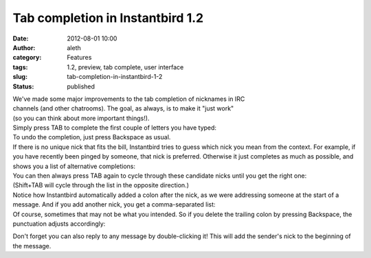 Tab completion in Instantbird 1.2
#################################
:date: 2012-08-01 10:00
:author: aleth
:category: Features
:tags: 1.2, preview, tab complete, user interface
:slug: tab-completion-in-instantbird-1-2
:status: published

| We've made some major improvements to the tab completion of nicknames
  in IRC
| channels (and other chatrooms). The goal, as always, is to make it
  "just work"
| (so you can think about more important things!).

| Simply press TAB to complete the first couple of letters you have
  typed:
| |image0|
| To undo the completion, just press Backspace as usual.

| If there is no unique nick that fits the bill, Instantbird tries to
  guess which nick you mean from the context. For example, if you have
  recently been pinged by someone, that nick is preferred. Otherwise it
  just completes as much as possible, and shows you a list of
  alternative completions:
| |image1|

| You can then always press TAB again to cycle through these candidate
  nicks until you get the right one:
| |image2|
| (Shift+TAB will cycle through the list in the opposite direction.)

| Notice how Instantbird automatically added a colon after the nick, as
  we were addressing someone at the start of a message. And if you add
  another nick, you get a comma-separated list:
| |image3|

| Of course, sometimes that may not be what you intended. So if you
  delete the trailing colon by pressing Backspace, the punctuation
  adjusts accordingly:
| |image4|

Don't forget you can also reply to any message by double-clicking it!
This will add the sender's nick to the beginning of the message.

.. |image0| image:: {filename}/wp-content/uploads/2013/07/tabc4.png
   :class: alignnone size-full wp-image-395
   :width: 406px
   :height: 95px
   :target: {filename}/wp-content/uploads/2013/07/tabc4.png
.. |image1| image:: {filename}/wp-content/uploads/2013/07/tc4-2.png
   :class: alignnone size-full wp-image-401
   :width: 597px
   :height: 150px
   :target: {filename}/wp-content/uploads/2013/07/tc4-2.png
.. |image2| image:: {filename}/wp-content/uploads/2013/07/tc6-6.png
   :class: alignnone size-full wp-image-402
   :width: 605px
   :height: 127px
   :target: {filename}/wp-content/uploads/2013/07/tc6-6.png
.. |image3| image:: {filename}/wp-content/uploads/2013/07/tc8-6.png
   :class: aligncenter size-full wp-image-437
   :width: 211px
   :height: 101px
   :target: {filename}/wp-content/uploads/2013/07/tc8-6.png
.. |image4| image:: {filename}/wp-content/uploads/2013/07/tc9-4.png
   :class: aligncenter size-full wp-image-438
   :width: 211px
   :height: 101px
   :target: {filename}/wp-content/uploads/2013/07/tc9-4.png
